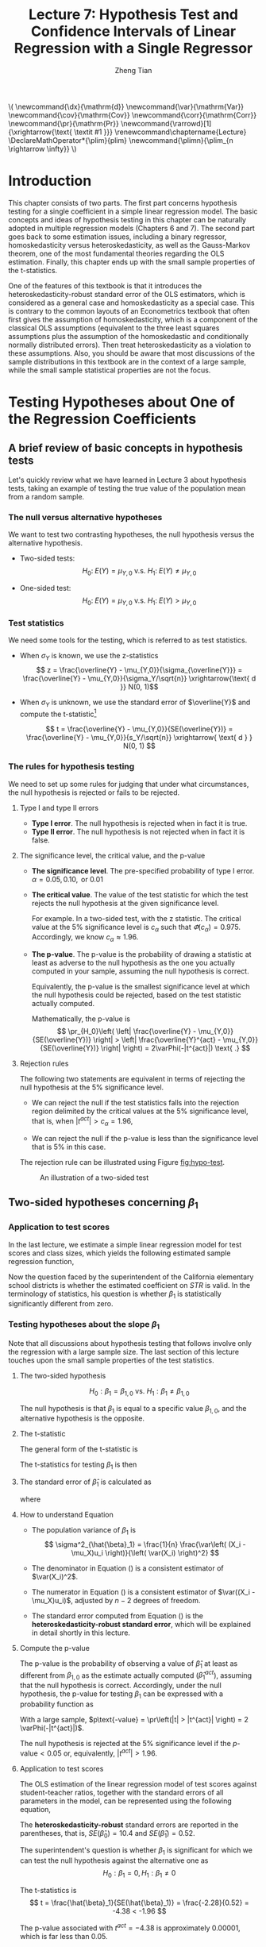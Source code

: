 #+TITLE: Lecture 7: Hypothesis Test and Confidence Intervals of Linear Regression with a Single Regressor

#+AUTHOR: Zheng Tian
#+DATE:
#+OPTIONS: toc:1 H:3 num:2 tex:t todo:nil <:nil ^:{}

#+LATEX_CLASS: article
#+LATEX_CLASS_OPTIONS: [a4paper,11pt]
#+LATEX_HEADER: \usepackage[margin=1in]{geometry}
#+LATEX_HEADER: \usepackage{setspace}
#+LATEX_HEADER: \onehalfspacing
#+LATEX_HEADER: \usepackage{parskip}
#+LATEX_HEADER: \usepackage{amsthm}
#+LATEX_HEADER: \usepackage{amsmath}
#+LATEX_HEADER: \usepackage{mathtools}
#+LATEX_HEADER: \usepackage{hyperref}
#+LATEX_HEADER: \usepackage{graphicx}
#+LATEX_HEADER: \usepackage{tabularx}
#+LATEX_HEADER: \usepackage{booktabs}
#+LATEX_HEADER: \usepackage{color}
#+LATEX_HEADER: \usepackage{caption}
#+LATEX_HEADER: \usepackage{subcaption}
#+LATEX_HEADER: \hypersetup{colorlinks,citecolor=black,filecolor=black,linkcolor=black,urlcolor=black}
#+LATEX_HEADER: \newtheorem{mydef}{Definition}
#+LATEX_HEADER: \newtheorem{mythm}{Theorem}
#+LATEX_HEADER: \newcommand{\dx}{\mathrm{d}}
#+LATEX_HEADER: \newcommand{\var}{\mathrm{Var}}
#+LATEX_HEADER: \newcommand{\cov}{\mathrm{Cov}}
#+LATEX_HEADER: \newcommand{\corr}{\mathrm{Corr}}
#+LATEX_HEADER: \newcommand{\pr}{\mathrm{Pr}}
#+LATEX_HEADER: \newcommand{\rarrowd}[1]{\xrightarrow{\text{ \textit #1 }}}
#+LATEX_HEADER: \renewcommand\chaptername{Lecture}
#+LATEX_HEADER: \DeclareMathOperator*{\plim}{plim}
#+LATEX_HEADER: \newcommand{\plimn}{\plim_{n \rightarrow \infty}}

#+HTML_HEAD: <link rel="stylesheet" type="text/css" href="../../../css/readtheorg.css" />


#+BEGIN_EXPORT html
\(
 \newcommand{\dx}{\mathrm{d}}
 \newcommand{\var}{\mathrm{Var}}
 \newcommand{\cov}{\mathrm{Cov}}
 \newcommand{\corr}{\mathrm{Corr}}
 \newcommand{\pr}{\mathrm{Pr}}
 \newcommand{\rarrowd}[1]{\xrightarrow{\text{ \textit #1 }}}
 \renewcommand\chaptername{Lecture}
 \DeclareMathOperator*{\plim}{plim}
 \newcommand{\plimn}{\plim_{n \rightarrow \infty}}
\)
#+END_EXPORT


* Introduction

This chapter consists of two parts. The first part concerns hypothesis
testing for a single coefficient in a simple linear regression
model. The basic concepts and ideas of hypothesis testing in this
chapter can be naturally adopted in multiple regression models
(Chapters 6 and 7). The second part goes back to some estimation
issues, including a binary regressor, homoskedasticity versus
heteroskedasticity, as well as the Gauss-Markov theorem, one of the
most fundamental theories regarding the OLS estimation. Finally,
this chapter ends up with the small sample properties of the
t-statistics.

One of the features of this textbook is that it introduces the
heteroskedasticity-robust standard error of the OLS estimators, which
is considered as a general case and homoskedasticity as a special
case. This is contrary to the common layouts of an Econometrics
textbook that often first gives the assumption of homoskedasticity,
which is a component of the classical OLS assumptions (equivalent to
the three least squares assumptions plus the assumption of the
homoskedastic and conditionally normally distributed errors). Then
treat heteroskedasticity as a violation to these assumptions. Also,
you should be aware that most discussions of the sample distributions
in this textbook are in the context of a large sample, while the small
sample statistical properties are not the focus.


* Testing Hypotheses about One of the Regression Coefficients

** A brief review of basic concepts in hypothesis tests

Let's quickly review what we have learned in Lecture 3 about
hypothesis tests, taking an example of testing the true value of the
population mean from a random sample.

*** The null versus alternative hypotheses

We want to test two contrasting hypotheses, the null hypothesis versus
the alternative hypothesis. 
- Two-sided tests: 
  $$H_0:\; E(Y) = \mu_{Y,0} \text{ v.s. } H_1:\; E(Y) \neq \mu_{Y,0}$$

- One-sided test: 
  $$H_0:\; E(Y) = \mu_{Y,0} \text{ v.s. } H_1:\; E(Y) > \mu_{Y,0}$$


*** Test statistics

We need some tools for the testing, which is referred to as test
statistics.

- When $\sigma_Y$ is known, we use the z-statistics
  \[ z = \frac{\overline{Y} -
  \mu_{Y,0}}{\sigma_{\overline{Y}}} = \frac{\overline{Y} -
  \mu_{Y,0}}{\sigma_Y/\sqrt{n}} \xrightarrow{\text{ d }} N(0, 1)\] 

- When $\sigma_Y$ is unknown, we use the standard error of
  $\overline{Y}$ and compute the t-statistic[fn:1]

  \[ t = \frac{\overline{Y} - \mu_{Y,0}}{SE(\overline{Y})} =
  \frac{\overline{Y} - \mu_{Y,0}}{s_Y/\sqrt{n}} \xrightarrow{ \text{ d } } N(0, 1) \] 

*** The rules for hypothesis testing

We need to set up some rules for judging that under what
circumstances, the null hypothesis is rejected or fails
to be rejected. 

**** Type I and type II errors

- *Type I error*. The null hypothesis is rejected when in fact it is
  true.
- *Type II error*. The null hypothesis is not rejected when in fact it
  is false.

**** The significance level, the critical value, and the p-value

- *The significance level*. The pre-specified probability of type I
  error.  $\alpha = 0.05, 0.10, \text{ or } 0.01$

- *The critical value*. The value of the test statistic for which the
  test rejects the null hypothesis at the given significance level.
  
  For example. In a two-sided test, with the z statistic. The critical
  value at the 5% significance level is $c_{\alpha}$ such that
  $\varPhi(c_{\alpha}) = 0.975$. Accordingly, we know $c_{\alpha}
  \approx 1.96$.

- *The p-value*. The p-value is the probability of drawing a statistic
  at least as adverse to the null hypothesis as the one you actually
  computed in your sample, assuming the null hypothesis is
  correct. 

  Equivalently, the p-value is the smallest significance
  level at which the null hypothesis could be rejected, based on the
  test statistic actually computed. 

  Mathematically, the p-value is 
  \[  \pr_{H_0}\left( \left| \frac{\overline{Y} - \mu_{Y,0}}{SE(\overline{Y})}
  \right| > \left| \frac{\overline{Y}^{act} - \mu_{Y,0}}{SE(\overline{Y})} \right| \right) =
  2\varPhi(-|t^{act}|) \text{ .} \]

**** Rejection rules

The following two statements are equivalent in terms of rejecting the
null hypothesis at the 5% significance level. 

- We can reject the null if the test statistics falls into the
  rejection region delimited by the critical values at the 5%
  significance level, that is, when $|t^{act}| > c_{\alpha} = 1.96$,

- We can reject the null if the p-value is less than the significance
  level that is 5% in this case. 

The rejection rule can be illustrated using Figure [[fig:hypo-test]].

#+CAPTION: An illustration of a two-sided test
#+ATTR_LATEX: :width 0.7\textwidth
#+NAME: fig:hypo-test
[[file:./figure/fig9_1.png]]


** Two-sided hypotheses concerning $\beta_1$

*** Application to test scores

In the last lecture, we estimate a simple linear regression model for test
scores and class sizes, which yields the following estimated sample
regression function,

\begin{equation}
\label{eq:testscr-str-1e}
\widehat{TestScore} = 698.93 - 2.28 \times STR
\end{equation}

Now the question faced by the superintendent of the California
elementary school districts is whether the estimated coefficient on
/STR/ is valid. In the terminology of statistics, his question is
whether $\beta_1$ is statistically significantly different from zero. 

*** Testing hypotheses about the slope $\beta_1$

Note that all discussions about hypothesis testing that
follows involve only the regression with a large sample size. The
last section of this lecture touches upon the small sample properties
of the test statistics.

**** The two-sided hypothesis

\[ H_0: \beta_1 = \beta_{1,0} \text{ vs. } H_1: \beta_1 \neq \beta_{1,0} \]

The null hypothesis is that $\beta_1$ is equal to a specific value
$\beta_{1,0}$, and the alternative hypothesis is the opposite. 

**** The t-statistic

The general form of the t-statistic is

\begin{equation}
\label{eq:general-t}
t = \frac{\text{estimator} - \text{hypothesized value}}{\text{standard error of the estimator}}
\end{equation}

The t-statistics for testing $\beta_1$ is then

\begin{equation}
\label{eq:t-stat-b1}
t = \frac{\hat{\beta}_1 - \beta_{1,0}}{SE(\hat{\beta}_1)}
\end{equation}
  
**** The standard error of $\hat{\beta}_1$ is calculated as

\begin{equation}
\label{eq:se-b-1}
SE(\hat{\beta}_1) = \sqrt{\hat{\sigma}^2_{\hat{\beta}_1}}
\end{equation}
where
\begin{equation}
\label{eq:sigma-b-1}
\hat{\sigma}^2_{\hat{\beta}_1} = \frac{1}{n} \frac{\frac{1}{n-2} \sum_{i=1}^n (X_i - \bar{X})^2 \hat{u}^2_i}{\left[ \frac{1}{n} \sum_{i=1}^n (X_i - \bar{X})^2 \right]^2}
\end{equation}

**** How to understand Equation \ref{eq:sigma-b-1}

- The population variance of $\beta_1$ is 
  \[ \sigma^2_{\hat{\beta}_1} = \frac{1}{n} \frac{\var\left( (X_i - \mu_X)u_i \right)}{\left( \var(X_i) \right)^2} \]
  
- The denominator in Equation (\ref{eq:sigma-b-1}) is a consistent
  estimator of $\var(X_i)^2$. 
  
- The numerator in Equation (\ref{eq:sigma-b-1}) is a consistent
  estimator of $\var((X_i - \mu_X)u_i)$, adjusted by $n-2$ degrees
  of freedom.
  
- The standard error computed from Equation (\ref{eq:sigma-b-1}) is
  the *heteroskedasticity-robust standard error*, which will be
  explained in detail shortly in this lecture. 

**** Compute the p-value

The p-value is the probability of observing a value of $\hat{\beta}_1$
at least as different from $\beta_{1,0}$ as the estimate actually
computed ($\hat{\beta}^{act}_1$), assuming that the null hypothesis is
correct. Accordingly, under the null hypothesis, the p-value for
testing $\beta_1$ can be expressed with a probability function as

\begin{equation*}
\begin{split}
p\text{-value} &= \pr_{H_0} \left( | \hat{\beta}_1 - \beta_{1,0} | > | \hat{\beta}^{act}_1 - \beta_{1,0} | \right) \\
&= \pr_{H_0} \left( \left| \frac{\hat{\beta}_1 - \beta_{1,0}}{SE(\hat{\beta}_1)} \right| > \left| \frac{\hat{\beta}^{act}_1 - \beta_{1,0}}{SE(\hat{\beta}_1)} \right| \right) \\
&= \pr_{H_0} \left( |t| > |t^{act}| \right)
\end{split}
\end{equation*}

With a large sample, $p\text{-value} = \pr\left(|t| > |t^{act}|
\right) = 2 \varPhi(-|t^{act}|)$.

The null hypothesis is rejected at the 5% significance level if the
$p\text{-value} < 0.05$ or, equivalently, $|t^{act}| > 1.96$. 

**** Application to test scores

The OLS estimation of the linear regression model of test scores
against student-teacher ratios, together with the standard errors of
all parameters in the model, can be represented using the following
equation, 

\begin{equation*}
\widehat{TestScore} = \underset{\displaystyle (10.4)}{698.9} - \underset{\displaystyle (0.52)}{2.28} \times STR,\; R^2 = 0.051,\; SER = 1.86
\end{equation*}

The *heteroskedasticity-robust* standard errors are reported in the
parentheses, that is, $SE(\hat{\beta}_0) = 10.4$ and
$SE(\hat{\beta}_1) = 0.52$. 

The superintendent's question is whether $\beta_1$ is significant for
which we can test the null hypothesis against the alternative one as
\[ H_0: \beta_1 = 0, H_1: \beta_1 \neq 0 \]

The t-statistics is
\[ t = \frac{\hat{\beta}_1}{SE(\hat{\beta}_1)} = \frac{-2.28}{0.52}
= -4.38 < -1.96 \] 

The p-value associated with $t^{act} = -4.38$ is approximately
0.00001, which is far less than 0.05. 

Based on the t-statistics and the p-value, we can say the null
hypothesis is rejected at the 5% significance level. In English, it
means that the student-teacher ratios do have a significant effect on
test scores. 

#+CAPTION: Calculating the p-value of a two-sided test when $t^{act}=-4.38$
#+ATTR_LATEX: :width 0.7\textwidth
#+ATTR_HTML: :width 600
#+NAME: fig:fig-5-1
[[file:figure/fig-5-1.png]]


** The one-sided alternative hypothesis

*** The one-sided hypotheses

In some cases, it is appropriate to use a one-sided hypothesis
test. For example, the superintendent of the California school
districts want to know whether class sizes have a negative effect on
test scores, that is, $\beta_1 < 0$. 

For a one-sided test, the null hypothesis and the one-sided
alternative hypothesis are [fn:2]

\[ H_0: \beta_1 = \beta_{1,0} \text{ vs. } H_1: \beta_1 < \beta_{1,0} \]

*** The one-sided left-tail test 

- The t-statistic is the same as in a two-sided test
  \[ t = \frac{\hat{\beta}_1 - \beta_{1,0}}{SE(\hat{\beta}_1)} \]
- Since we test $\beta_1 < \beta_{1,0}$, if this is true, the
  t-statistics should be statistically significantly less than zero. 
- The p-value is computed as $\pr(t < t^{act}) = \varPhi(t^{act})$. 
- The null hypothesis is rejected at the 5% significance level when
  $\text{p-value} < 0.05$ or $t^{act} < -1.645$.
- In the application of test scores, the t-statistics is -4.38, which
  is less than -1.645 and -2.33 (the critical value for a one-sided
  test with a 1% significance level). Thus, the null hypothesis is
  rejected at the 1% level. 


* Confidence Intervals for a Regression Coefficient

** Two equivalent definitions of confidence intervals

Recall that a 95% *confidence interval* for $\beta_1$ has two equivalent
definitions:
1) It is the set of values that cannot be rejected using a two-sided
   hypothesis test with a 5% significance level.
2) It is an interval that has a 95% probability of containing the true
   value of $\beta_1$. 

Let's go back to Figure [[fig:hypo-test]]. According to the first
definition, the acceptance region contains the values of the
test statistics that fail to reject the null hypothesis,
which corresponds to the values of $\beta_1$ that cannot be rejected. 


** Construct the 95% confidence interval for $\beta_1$

The 95% confidence interval for $\beta_1$ can be constructed using the
t-statistic, assuming that with large samples, the t-statistic is
approximately normally distributed. The 95% critical value of a
standard normal distribution is 1.96. Therefore, we can obtain the 95%
confidence interval for $\beta_1$ by the following steps

\begin{gather*}
-1.96 \leq \frac{\hat{\beta}_1 - \beta_1}{SE(\hat{\beta}_1)} \leq 1.96 \\
\hat{\beta}_1 - 1.96 SE(\hat{\beta}_1) \leq \beta_1 \leq \hat{\beta}_1 + 1.96 SE(\hat{\beta}_1)
\end{gather*}

The 95% confidence interval for $\beta_1$ is 
\[ \left[ \hat{\beta}_1 - 1.96 SE(\hat{\beta}_1),\; \hat{\beta}_1 + 1.96
SE(\hat{\beta}_1) \right] \]


** The application to test scores

In the application to test scores, given that $\hat{\beta}_1 = -2.28$
and $SE(\hat{\beta}_1) = 0.52$, the 95% confidence interval for
$\beta_1$ is ${-2.28 \pm 1.96 \times 0.52}$, or $-3.30 \leq \beta_1
\leq -1.26$. 

Note that the confidence interval only spans over the negative
region with zero leaving outside the interval, which implies that the
null hypothesis of $\beta_1 = 0$ can be rejected at the 5%
significance level.


** Confidence intervals for predicted effects of changing $X$

$\beta_1$ is the marginal effect of $X$ on $Y$, that is, 
\[ \beta_1 = \frac{\dx Y}{ \dx X} \Rightarrow \dx Y = \beta_1 \dx X \]
When $X$ changes by $\Delta X$, $Y$ changes by $\beta_1 \Delta X$. 

So the 95% confidence interval for $\beta_1 \Delta X$ is
\[ \left[ \hat{\beta}_1 \Delta X - 1.96 SE(\hat{\beta}_1) \Delta X,\;
\hat{\beta}_1 \Delta X + 1.96SE(\hat{\beta}_1) \Delta X \right] \]


* Regression When $X$ is a Binary Variable

** A binary variable

A *binary variable* takes on values of one if some condition is true
and zero otherwise, which is also called a *dummy variable*, a
*categorical variable*, or an *indicator variable*.

For example, 
\begin{equation*}
D_i = 
\begin{cases}
1,\; &\text{if the } i^{th} \text{ subject is female} \\
0,\; &\text{if the } i^{th} \text{ subject is male} 
\end{cases}
\end{equation*}

The linear regression model with a dummy variable as a regressor is
\begin{equation}
\label{eq:dummy-1}
Y_i = \beta_0 + \beta_1 D_i + u_i,\; i = 1, \ldots, n
\end{equation}

The coefficient on $D_i$ is estimated by the OLS estimation method
in the same way as a continuous regressor. The difference lies in how
we interpret $\beta_1$. 


** Interpretation of the regression coefficients

Given that the assumption $E(u_i | D_i) = 0$ holds in Equation
(\ref{eq:dummy-1}), we have two population regression functions for
the two cases, that is,
- When $D_i = 1$, $E(Y_i|D_i = 1) = \beta_0 + \beta_1$
- When $D_i = 0$, $E(Y_i|D_i = 0) = \beta_0$

Therefore, $\beta_1 = E(Y_i | D_i = 1) - E(Y_i |D_i = 0)$, that is,
*the difference in the population means* between two groups represented by
$D_i = 1$ and $D_i = 0$, respectively.


** Hypothesis tests and confidence intervals

The hypothesis tests and confidence intervals for the coefficient on a
binary variable follows the same procedure of those for a continuous
variable $X$. 

Usually, the null and alternative hypotheses concerning a dummy variable are
\[ H_0:\, \beta_1 = 0 \text{ vs. } H_1:\, \beta_1 \neq 0 \]
Therefore, the t-statistic is 
\[ t = \frac{\hat{\beta}_1}{SE(\hat{\beta}_1)} \]
And the 95% confidence interval is
\[ \hat{\beta}_1 \pm 1.96 SE(\hat{\beta}_1) \]


* Heteroskedasticity and Homoskedasticity

** What are heteroskedasticity and homoskedasticity?

*** Homoskedasticity

The error term $u_i$ is *homoskedastic* if the conditional variance of
$u_i$ given $X_i$ is constant for all $i = 1, \ldots, n$. Mathematically,
it says $\var(u_i | X_i) = \sigma^2,\, \text{ for } i = 1, \ldots, n$,
i.e., the variance of $u_i$ for all /i/ is a constant and does not
depend on $X_i$.

*** Heteroskedasticity
In contrast, the error term $u_i$ is *heteroskedastic* if the conditional variance of
$u_i$ given $X_i$ changes on $X_i$ for $i = 1, \ldots, n$. That is,
$\var(u_i | X_i) = \sigma^2_i,\, \text{ for } i = 1, \ldots, n$. 

e.g.. A multiplicative form of heteroskedasticity is $\var(u_i|X_i)
= \sigma^2 f(X_i)$ where $f(X_i)$ is a function of $X_i$, for
example, $f(X_i) = X_i$ as a simplest case. 

#+BEGIN_EXPORT latex
Figure \ref{fig:homovshetero} for a visual comparison between
homoskedasticity and heteroskedasticity. 

\begin{figure}
    \centering
    \begin{subfigure}[!ht]{0.85\textwidth}
        \includegraphics[width=\textwidth]{./figure/fig-4-4}
        \caption{Homoskedasticity}
        \label{fig:homo1}
    \end{subfigure}
    ~ %add desired spacing between images, e. g. ~, \quad, \qquad, \hfill etc. 
      %(or a blank line to force the subfigure onto a new line)
    \begin{subfigure}[!ht]{0.85\textwidth}
        \includegraphics[width=\textwidth]{./figure/fig-5-2}
        \caption{Heteroskedasticity}
        \label{fig:hetero1}
    \end{subfigure}
    \caption{Homoskedasticity Versus Heteroskedasticity}\label{fig:homovshetero}
\end{figure}
#+END_EXPORT


** Mathematical implications of homoskedasticity

*** Unbiasedness, consistency, and the asymptotic distribution

As long as the least squares assumptions holds, whether the error
term, $u_i$, is homoskedastic or heteroskedastic does not affect
unbiasedness, consistency, and the asymptotic normal distribution
of the OLS estimators.
  - The unbiasedness requires that $E(u_i|X_i) = 0$
  - The consistency requires that $E(X_i u_i) = 0$, which is true if
    $E(u_i|X_i)=0$.
  - The asymptotic normal distribution requires additionally that
    $\var((X_i-\mu_X)u_i) < \infty$, which still holds as long as
    Assumption 3 holds, that is, no extreme outliers of $X_i$.

*** Efficiency

The existence of heteroskedasticity affects the efficiency of the
OLS estimator
- Suppose $\hat{\beta}_1$ and $\tilde{\beta}_1$ are both unbiased
  estimators of $\beta_1$. Then, $\hat{\beta}_1$ is said to be more
  *efficient* than $\tilde{\beta}_1$ if $\var(\hat{\beta}_1) <
  \var(\tilde{\beta}_1)$. 
- When the errors are homoskedastic, the OLS estimators
  $\hat{\beta}_0$ and $\hat{\beta}_1$ are efficient among all
  estimators that are linear in $Y_1, \ldots, Y_n$ and are unbiased,
  conditional on $X_1, \ldots, X_n$.

- See the Gauss-Markov Theorem below. 


** The homoskedasticity-only variance formula

Recall that we can write $\hat{\beta}_1$ as
\begin{equation*}
\hat{\beta}_1 = \beta_1 + \frac{\sum_i (X_i - \bar{X})u_i}{\sum_i
(X_i - \bar{X})^2} 
\end{equation*} 

Therefore, if $u_i$ for $i=1, \ldots, n$ is
homoskedastic and $\sigma^2$ is known, then
\begin{equation}
\label{eq:vbeta-1a} \var(\hat{\beta}_1 | X_i) = \frac{\sum_i (X_i -
\bar{X})^2 \var(u_i|X_i)}{\left[\sum_i (X_i - \bar{X})^2\right]^2} =
\frac{\sigma^2}{\sum_i (X_i - \bar{X})^2} 
\end{equation} 

When $\sigma^2$ is unknown, then we use $s^2_u = 1/(n-2) \sum_i
\hat{u}_i^2$ as an estimator of $\sigma^2$. Thus, the
homoskedasticity-only estimator of the variance of $\hat{\beta}_1$ is
\begin{equation}
\label{eq:vbeta-1b} \tilde{\sigma}^2_{\hat{\beta}_1} =
\frac{s^2_u}{\sum_i (X_i - \bar{X})^2} 
\end{equation} 

And the homoskedasticity-only standard error is $SE(\hat{\beta}_1) =
\sqrt{\tilde{\sigma}^2_{\hat{\beta}_1}}$.

Recall that the heteroskedasticity-robust standard error is
\begin{equation*}
SE(\hat{\beta}_1) = \sqrt{\hat{\sigma}^2_{\hat{\beta}_1}}
\end{equation*} 
where
\begin{equation*}
\hat{\sigma}^2_{\hat{\beta}_1} = \frac{1}{n} \frac{\frac{1}{n-2}
\sum_{i=1}^n (X_i - \bar{X})^2 \hat{u}^2_i}{\left[ \frac{1}{n}
\sum_{i=1}^n (X_i - \bar{X})^2 \right]^2} 
\end{equation*} 
which is also referred to as Eicker-Huber-White standard errors.


** What does this mean in practice?

- Heteroskedasticity is common in cross-sectional data. If you do not
  have strong beliefs in homoskedasticity, then it is always safer to
  report the heteroskedasticity-robust standard errors and use these
  to compute the robust t-statistic.
- In most software, the default setting is to report the
  homoskedasticity-only standard errors. Therefore, you need to
  manually add the option for the robust estimation. 

  - In R, you can use the following codes
    #+BEGIN_EXAMPLE
    library(lmtest)
    model1 <- lm(testscr ~ str, data = classdata)
    coeftest(model1, vcov = vcovHC(model1, type="HC1"))
    #+END_EXAMPLE

  - In STATA, you can use
    #+BEGIN_EXAMPLE
    regress testscr str, robust
    #+END_EXAMPLE


* The Theoretical Foundations of Ordinary Least Squares

In this section, we are going to show that under some conditions, the
OLS estimators are the Best Linear Unbiased Estimators (BLUE). 

** The Gauss-Markov conditions

We have already known the least squares assumptions: for $i = 1,
\ldots, n$, (1) $E(u_i|X_i) = 0$, (2) $(X_i, Y_i)$ are i.i.d., and (3)
large outliers are unlikely. The Gauss-Markov conditions are similar
to these least squares assumptions and add the assumption of
homoskedastic errors.

*** The Gauss-Markov conditions
For $\mathbf{X} = [X_1, \ldots, X_n]$ [fn:3]

Here I use the vector
notation to represent all observations of $X_i$ for $i=1, \ldots,
n$. We will formally introduce the matrix notation for a linear
regression model and the OLS estimation in the next lecture.

1. $E(u_i| \mathbf{X}) = 0$
2. $\var(u_i | \mathbf{X}) = \sigma^2_u,\, 0 < \sigma^2_u < \infty$
3. $E(u_i u_j | \mathbf{X}) = 0,\, i \neq j$

*** From the three Least Squares Assumptions and the homoskedasticity assumption to the Gauss-Markov conditions

Note that the conditional expectations in the Gauss-Markov conditions
regard all observations $\mathbf{X}$, not just one observation,
$X_i$. However, all the Gauss-Markov conditions can be derived from
the least squares assumptions plus the homoskedasticity
assumption. Specifically,

- Assumptions (1) and (2) imply $E(u_i | \mathbf{X}) = E(u_i | X_i) =
  0$.
- Assumptions (1) and (2) imply $\var(u_i| \mathbf{X}) =
  \var(u_i | X_i)$. With the homoskedasticity assumption, $\var(u_i |
  X_i) = \sigma^2_u$, Assumption (3) then implies $0 < \sigma^2_u < \infty$.
- Assumptions (1) and (2) imply that $E(u_i u_j | \mathbf{X}) = E(u_i
  u_j | X_i, X_j) = E(u_i|X_i) E(u_j|X_j) = 0$.


** Linear conditionally unbiased estimator

*** The general form of a linear conditionally unbiased estimator of $\beta_1$

The class of linear conditionally unbiased estimators consists of all
estimators of $\beta_1$ that are linear function of $Y_i, \ldots, Y_n$
and that are unbiased, conditioned on $X_1, \ldots, X_n$. 

For any linear estimator $\tilde{\beta}_1$, it can be written as
\begin{equation}
\label{eq:beta1-tilde}
\tilde{\beta}_1 = \sum_{i=1}^n a_i Y_i\
\end{equation}
where the weights $a_i$ for $i = 1, \ldots, n$ depend on $X_1, \ldots,
X_n$ but not on $Y_1, \ldots, Y_n$. 

$\tilde{\beta}_1$ is conditionally unbiased means that
\begin{equation}
\label{eq:e-beta1-tilde}
E(\tilde{\beta}_1 | \mathbf{X}) = \beta_1\
\end{equation}

By the Gauss-Markov conditions, from Equation (\ref{eq:beta1-tilde}),  we can have
\begin{equation*}
\begin{split}
E(\tilde{\beta}_1 | \mathbf{X}) &= \sum_i a_i E(\beta_0 + \beta_1 X_i + u_i | \mathbf{X}) \\
&= \beta_0 \sum_i a_i + \beta_1 \sum_i a_i X_i
\end{split}
\end{equation*}

For Equation (\ref{eq:e-beta1-tilde}) being satisfied with any
$\beta_0$ and $\beta_1$, we must have
\[ \sum_i a_i = 0 \text{ and } \sum_i a_iX_i = 1 \]

*** The OLS esimator $\hat{\beta}_1$ is a linear conditionally unbiased estimator

We have known that $\hat{\beta}_1$ is unbiased both conditionally and
unconditionally. Next, we show that it is linear. 
\[ \hat{\beta}_1 = \frac{\sum_i (X_i - \bar{X})(Y_i - \bar{Y})}{\sum_i
(X_i - \bar{X})^2} = \frac{\sum_i (X_i - \bar{X})Y_i}{\sum_i
(X_i - \bar{X})^2} = \sum_i \hat{a}_i Y_i \]
where the weights are
\[ \hat{a}_i = \frac{X_i - \bar{X}}{\sum_i (X_i - \bar{X})^2}, \text{
for } i = 1, \ldots, n \] 
Since $\hat{\beta}_1$ is a linear conditionally unbiased estimator, we
must have
\[ \sum_i \hat{a}_i = 0 \text{ and } \sum_i \hat{a}_i X_i = 1  \]
which can be simply verified.


** The Gauss-Markov Theorem

The Gauss-Markov Theorem for $\hat{\beta}_1$ states
#+NAME: The Gauss-Markov Theorem for $\tilde{\beta}_{1}$
#+BEGIN_QUOTE
If the Gauss-Markov conditions hold, then the OLS estimator
$\hat{\beta}_1$ is the Best (most efficient) Linear conditionally
Unbiased Estimator (BLUE).
#+END_QUOTE

The theorem can also be applied to $\hat{\beta}_0$.

The proof of the Gauss-Markov theorem is in Appendix 5.2. A key in
this proof is that we can rewrite the expression of any linear
conditionally unbiased estimator $\tilde{\beta}_1$ as
\[ \tilde{\beta}_1 = \sum_i a_i Y_i = \sum_i (\hat{a}_i + d_i)Y_i =
\hat{\beta}_1 + \sum_i d_i Y_i \]
And the goal of
the proof is to show that
\[ \var(\hat{\beta}_1 | \mathbf{X}) \leq \var(\tilde{\beta}_1 |
\mathbf{X}) \]
The equality holds only when $\tilde{\beta}_1 = \hat{\beta}_1$. 


** The limitations of the Gauss-Markov theorem

1. The Gauss-Markov conditions may not hold in practice. Any violation
   of the Gauss-Markov conditions will result in the OLS estimators
   that are not BLUE. The table below summarizes the cases in which a
   kind of violation occurs, the consequences of such violation to the
   OLS estimators, and possible remedies.
   
   #+CAPTION: Summary of Violations of the Gauss-Markov Theorem
   #+ATTR_LATEX: :align p{4cm}|p{5.5cm}|p{2.5cm}|p{3.4cm} :booktabs t :center t :font \small
   |  Violation                     | Cases                          | Consequences | Remedies              |
   |--------------------------------+--------------------------------+--------------+-----------------------|
   | $E(u \mid X) \neq 0$           | omitted variables, endogeneity | biased       | more $X$, IV method   |
   | $\var(u_i\mid X)$ not constant | heteroskedasticity             | inefficient  | WLS, GLS, HCCME       |
   | $E(u_{i}u_{j}\mid X) \neq 0$   | autocorrelation                | inefficient  | GLS, HAC              |
   |--------------------------------+--------------------------------+--------------+-----------------------|

2. There are other candidate estimators that are not linear and
   conditionally unbiased; under some conditions, these estimators are
   more efficient than the OLS estimators. 


* Using the t-Statistic in Regression When the Sample Size is Small

** The classical assumptions of the least squares estimation

We first expand the LS assumptions by two additional assumptions. One
is the assumption of the homoskedastic errors, and another one is the
assumption that the conditional distribution of $u_i$ given $X_i$ is
the normal distribution, i.e., $u_i \mid X_i \sim N(0, \sigma^2_u) \text{ for }
i = 1, \ldots, n$.

All these assumptions together are often referred to as the classical
assumptions of the least squares estimation:
For $i = 1, 2, \ldots, n$
- Assumption 1: $E(u_i | X_i) = 0$ (exogeneity of $X$)
- Assumption 2: $(X_i, Y_i)$ are i.i.d. (IID of $X, Y$)
- Assumption 3: $0 < E(X_i^4) < \infty$ and $0 < E(Y_i^4) < \infty$
                   (No large outliers)
- Extended Assumption 4: $\var(u_i | X_i) = \sigma^2_u, \text{ and } 0 <
                   \sigma^2_u < \infty$ (homoskedasticity)
- Extended Assumption 5: $u_i | X_i \sim N(0, \sigma^2_u)$ (normality)


** The t-Statistic and the Student-t Distribution

Under all the classical assumptions, we can construct the
t-statistic for hypothesis testing of a single coefficient. Even with
a small samples, the t-statistic has an exact Student-t distribution. 

*** The t-statistic is for $\beta_1$

\[H_0: \beta_1 = \beta_{1,0} \text{ vs } H_1: \beta_1 \neq \beta_{1,0}\]
\begin{equation}
t = \frac{\hat{\beta}_1 - \beta_{1,0}}{\hat{\sigma}_{\hat{\beta}_1}}
\end{equation}
where
\begin{equation*}
\hat{\sigma}^2_{\hat{\beta}_1} = \frac{s^2_u}{\sum_i (X_i - \bar{X})^2} \text{ and } s^2_u = \frac{1}{n-2}\sum_i \hat{u}_i^2 = SER^2
\end{equation*}
the former of which is the homoskedasticity-only standard error of
$\hat{\beta}_1$ and the latter is the standard error of the
regression. 

When the classical least squares assumptions hold, we have the
t-statistic has the exact distribution of $t(n-2)$, i.e., the
Student's t distribution with $(n-2)$ degrees of freedom. 

\[ t = \frac{\hat{\beta}_1 -
\beta_{1,0}}{\hat{\sigma}_{\hat{\beta}_1}} \sim t(n-2) \]

What follows is to show the above equation is true when all classical
assumptions are true. 

*** The Student-t distribution of $t$

The t statistic can be rewritten as
\begin{equation}
\label{eq:t-stat-b1a}
t = \frac{(\hat{\beta}_1 - \beta_{1,0})/\sigma_{\hat{\beta}_1}}{\sqrt{\frac{\hat{\sigma}^2_{\hat{\beta}_1}}{\sigma^2_{\hat{\beta}_1}}}} 
= \frac{z_{\hat{\beta}_1}}{\sqrt{\frac{s^2_u}{\sigma^2_u}}} = \frac{z_{\hat{\beta}_1}}{\sqrt{\frac{W}{n-2}}}
\end{equation}
where 

\[\sigma^2_{\hat{\beta}_1} = \frac{\sigma^2_u}{\sum_i (X_i -
\bar{X})^2} \] 

is the homoskedasticity-only variance of
$\hat{\beta}_1$ when the variance of errors $\sigma^2_u$ is known.  

\[
z_{\hat{\beta}_1} =\frac{\hat{\beta}_1 -
\beta_{1,0}}{\sigma_{\hat{\beta}_1}} 
\] 

is the z-statistic which has a standard normal distribution, that is,
$z_{\hat{\beta}_1} \sim N(0, 1)$

\[ 
W = (n-2)\frac{s^2_u}{\sigma^2_u} =
\frac{\sum_i\hat{u}_i^2}{\sigma^2_u} = \sum_i
\left(\frac{\hat{u}_i}{\sigma_u}\right)^2
 \] 

It can be shown that W is the sum of squares of $(n-2)$ independent
standard normally distributed variables, which results in a
chi-squared distribution with $(n-2)$ degrees of freedom. That is, $W
\sim \chi^2(n-2)$, which is also independent of
$z_{\hat{\beta}_1}$. Therefore, the t-statistic in Equation
(\ref{eq:t-stat-b1a}), as the ratio of $z_{\hat{\beta}_1}$ and
$\sqrt{W/(n-2)}$, is distributed as $t(n-2)$.


* Footnotes

[fn:3] Here I use the vector
notation to represent all observations of $X_i$ for $i=1, \ldots,
n$. We will formally introduce the matrix notation for a linear
regression model and the OLS estimation in the next lecture.

[fn:2] Note that the trick here is we put the
desired hypothesis to the alternative place. 

[fn:1] In a small sample case, the exact distribution of the
  t-statistics is the Student-t distribution with $n-1$ degree of
  freedom.




